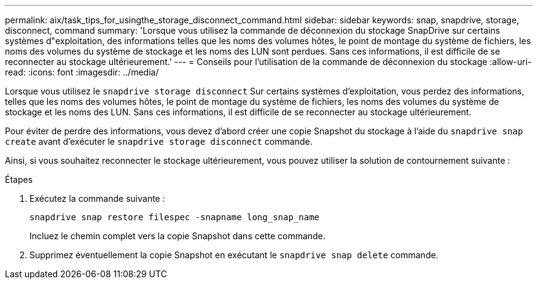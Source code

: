---
permalink: aix/task_tips_for_usingthe_storage_disconnect_command.html 
sidebar: sidebar 
keywords: snap, snapdrive, storage, disconnect, command 
summary: 'Lorsque vous utilisez la commande de déconnexion du stockage SnapDrive sur certains systèmes d"exploitation, des informations telles que les noms des volumes hôtes, le point de montage du système de fichiers, les noms des volumes du système de stockage et les noms des LUN sont perdues. Sans ces informations, il est difficile de se reconnecter au stockage ultérieurement.' 
---
= Conseils pour l'utilisation de la commande de déconnexion du stockage
:allow-uri-read: 
:icons: font
:imagesdir: ../media/


[role="lead"]
Lorsque vous utilisez le `snapdrive storage disconnect` Sur certains systèmes d'exploitation, vous perdez des informations, telles que les noms des volumes hôtes, le point de montage du système de fichiers, les noms des volumes du système de stockage et les noms des LUN. Sans ces informations, il est difficile de se reconnecter au stockage ultérieurement.

Pour éviter de perdre des informations, vous devez d'abord créer une copie Snapshot du stockage à l'aide du `snapdrive snap create` avant d'exécuter le `snapdrive storage disconnect` commande.

Ainsi, si vous souhaitez reconnecter le stockage ultérieurement, vous pouvez utiliser la solution de contournement suivante :

.Étapes
. Exécutez la commande suivante :
+
`snapdrive snap restore filespec -snapname long_snap_name`

+
Incluez le chemin complet vers la copie Snapshot dans cette commande.

. Supprimez éventuellement la copie Snapshot en exécutant le `snapdrive snap delete` commande.

